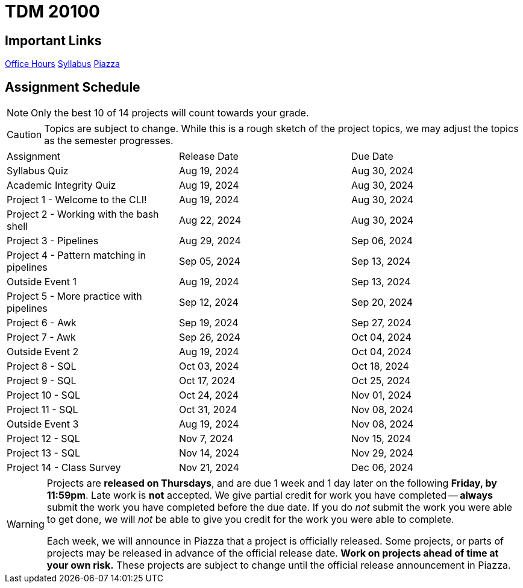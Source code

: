 = TDM 20100

== Important Links

xref:fall2024/logistics/office_hours.adoc[[.custom_button]#Office Hours#]
xref:fall2024/logistics/syllabus.adoc[[.custom_button]#Syllabus#]
https://piazza.com/purdue/fall2024/tdm1010010200202425[[.custom_button]#Piazza#]

== Assignment Schedule

[NOTE]
====
Only the best 10 of 14 projects will count towards your grade.
====

[CAUTION]
====
Topics are subject to change. While this is a rough sketch of the project topics, we may adjust the topics as the semester progresses.
====

|===
| Assignment | Release Date | Due Date
| Syllabus Quiz | Aug 19, 2024 | Aug 30, 2024
| Academic Integrity Quiz | Aug 19, 2024 | Aug 30, 2024
| Project 1 - Welcome to the CLI! | Aug 19, 2024 | Aug 30, 2024
| Project 2 - Working with the bash shell | Aug 22, 2024 | Aug 30, 2024
| Project 3 - Pipelines | Aug 29, 2024 | Sep 06, 2024
| Project 4 - Pattern matching in pipelines | Sep 05, 2024 | Sep 13, 2024
| Outside Event 1 | Aug 19, 2024 | Sep 13, 2024 
| Project 5 - More practice with pipelines | Sep 12, 2024 | Sep 20, 2024
| Project 6 - Awk | Sep 19, 2024 | Sep 27, 2024
| Project 7 - Awk | Sep 26, 2024 | Oct 04, 2024
| Outside Event 2 | Aug 19, 2024 | Oct 04, 2024
| Project 8 - SQL | Oct 03, 2024 | Oct 18, 2024
| Project 9 - SQL | Oct 17, 2024 | Oct 25, 2024
| Project 10 - SQL | Oct 24, 2024 | Nov 01, 2024
| Project 11 - SQL | Oct 31, 2024 | Nov 08, 2024
| Outside Event 3 | Aug 19, 2024 | Nov 08, 2024
| Project 12 - SQL | Nov 7, 2024 | Nov 15, 2024
| Project 13 - SQL | Nov 14, 2024 | Nov 29, 2024
| Project 14 - Class Survey | Nov 21, 2024 | Dec 06, 2024
|===

[WARNING]
====
Projects are **released on Thursdays**, and are due 1 week and 1 day later on the following **Friday, by 11:59pm**. Late work is **not** accepted. We give partial credit for work you have completed -- **always** submit the work you have completed before the due date. If you do _not_ submit the work you were able to get done, we will _not_ be able to give you credit for the work you were able to complete.

// **Always** double check that the work that you submitted was uploaded properly. See xref:submissions.adoc[here] for more information.

Each week, we will announce in Piazza that a project is officially released. Some projects, or parts of projects may be released in advance of the official release date. **Work on projects ahead of time at your own risk.**  These projects are subject to change until the official release announcement in Piazza.
====